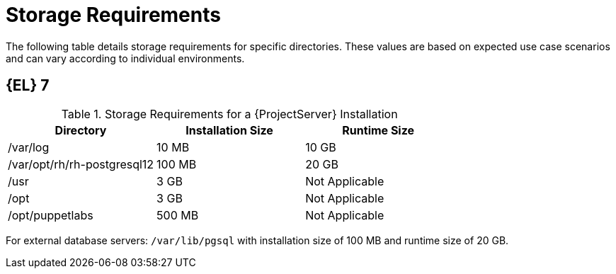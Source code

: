 [id="storage-requirements_{context}"]
= Storage Requirements

ifdef::foreman-el,katello,orcharhino[]
* xref:#storage-el-8[{EL} 8]
* xref:#storage-el-7[{EL} 7]
endif::[]

The following table details storage requirements for specific directories.
These values are based on expected use case scenarios and can vary according to individual environments.

ifdef::katello,satellite[]
The runtime size was measured with {RHEL} 6, 7, and 8 repositories synchronized.
endif::[]

ifdef::foreman-el,katello[]
== [[storage-el-8]]{EL} 8
endif::[]

ifdef::foreman-el,katello,orcharhino,satellite[]
.Storage Requirements for a {ProjectServer} Installation
[cols="1,1,1",options="header"]
|====
|Directory |Installation Size |Runtime Size
|/var/log |10 MB |10 GB

|/var/lib/pgsql |100 MB |20 GB

|/usr | 5 GB | Not Applicable

|/opt/puppetlabs | 500 MB | Not Applicable

ifdef::katello,satellite,orcharhino[]
|/var/lib/pulp |1 MB |300 GB

|/var/lib/qpidd |25 MB | xref:storage-guidelines_{context}[Refer Storage Guidelines]
endif::[]
|====

For external database servers: `/var/lib/pgsql` with installation size of 100 MB and runtime size of 20 GB.

For detailed information on partitioning and size, see https://access.redhat.com/documentation/en-us/red_hat_enterprise_linux/8/html/system_design_guide/partitioning-reference_system-design-guide[Partitioning reference] in the _{RHEL} 8 System Design Guide_.
endif::[]

ifndef::foreman-deb,satellite[]
== [[storage-el-7]]{EL} 7

.Storage Requirements for a {ProjectServer} Installation
[cols="1,1,1",options="header"]
|====
|Directory |Installation Size |Runtime Size

|/var/log |10 MB |10 GB

|/var/opt/rh/rh-postgresql12 |100 MB |20 GB

|/usr | 3 GB | Not Applicable

|/opt | 3 GB | Not Applicable

|/opt/puppetlabs | 500 MB | Not Applicable

ifdef::katello,orcharhino[]
|/var/lib/pulp |1 MB |300 GB

|/var/lib/qpidd |25 MB | xref:storage-guidelines_{context}[Refer Storage Guidelines]
endif::[]
|====

For external database servers: `/var/lib/pgsql` with installation size of 100 MB and runtime size of 20 GB.
endif::[]

ifdef::foreman-deb[]
.Storage Requirements for a {ProjectServer} Installation
[cols="1,1,1",options="header"]
|====
|Directory |Installation Size |Runtime Size

|/var/log |10 MB |10 GB

|/var/lib/postgresql |100 MB |20 GB

|/usr | 3 GB | Not Applicable

|/opt/puppetlabs | 500 MB | Not Applicable
|====
endif::[]
